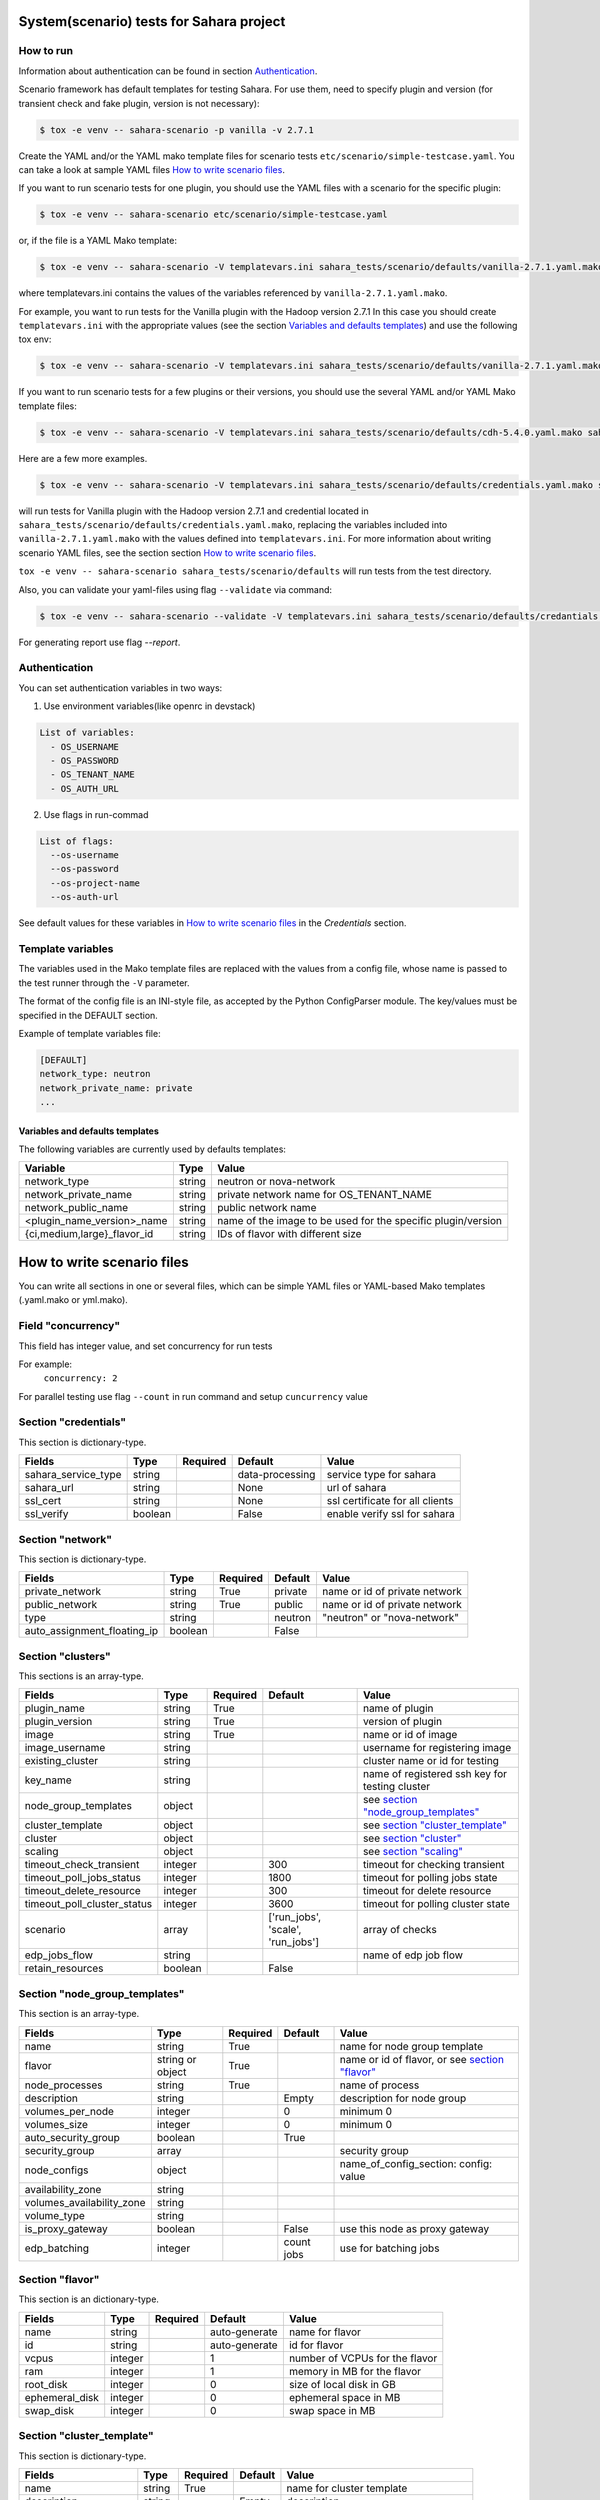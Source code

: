 System(scenario) tests for Sahara project
=========================================

How to run
----------

Information about authentication can be found in section `Authentication`_.

Scenario framework has default templates for testing Sahara. For
use them, need to specify plugin and version (for transient check and
fake plugin, version is not necessary):

.. sourcecode:: console

    $ tox -e venv -- sahara-scenario -p vanilla -v 2.7.1
..

Create the YAML and/or the YAML mako template files for scenario tests
``etc/scenario/simple-testcase.yaml``.
You can take a look at sample YAML files `How to write scenario files`_.

If you want to run scenario tests for one plugin, you should use the
YAML files with a scenario for the specific plugin:

.. sourcecode:: console

    $ tox -e venv -- sahara-scenario etc/scenario/simple-testcase.yaml
..

or, if the file is a YAML Mako template:

.. sourcecode:: console

    $ tox -e venv -- sahara-scenario -V templatevars.ini sahara_tests/scenario/defaults/vanilla-2.7.1.yaml.mako
..

where templatevars.ini contains the values of the variables referenced
by ``vanilla-2.7.1.yaml.mako``.

For example, you want to run tests for the Vanilla plugin with the Hadoop
version 2.7.1 In this case you should create ``templatevars.ini`` with
the appropriate values (see the section `Variables and defaults templates`_)
and use the following tox env:

.. sourcecode:: console

    $ tox -e venv -- sahara-scenario -V templatevars.ini sahara_tests/scenario/defaults/vanilla-2.7.1.yaml.mako
..

If you want to run scenario tests for a few plugins or their versions, you
should use the several YAML and/or YAML Mako template files:

.. sourcecode:: console

    $ tox -e venv -- sahara-scenario -V templatevars.ini sahara_tests/scenario/defaults/cdh-5.4.0.yaml.mako sahara_tests/scenario/defaults/vanilla-2.7.1.yaml.mako ...
..

Here are a few more examples.

.. sourcecode:: console

    $ tox -e venv -- sahara-scenario -V templatevars.ini sahara_tests/scenario/defaults/credentials.yaml.mako sahara_tests/scenario/defaults/vanilla-2.7.1.yaml.mako

..

will run tests for Vanilla plugin with the Hadoop version 2.7.1 and credential
located in ``sahara_tests/scenario/defaults/credentials.yaml.mako``, replacing the variables
included into ``vanilla-2.7.1.yaml.mako`` with the values defined into
``templatevars.ini``.
For more information about writing scenario YAML files, see the section
section `How to write scenario files`_.

``tox -e venv -- sahara-scenario sahara_tests/scenario/defaults`` will run tests from the test directory.

Also, you can validate your yaml-files using flag ``--validate`` via command:

.. sourcecode:: console

    $ tox -e venv -- sahara-scenario --validate -V templatevars.ini sahara_tests/scenario/defaults/credantials.yaml.mako sahara_tests/scenario/defaults/vanilla-2.7.1.yaml.mako

..

For generating report use flag `--report`.

_`Authentication`
-----------------

You can set authentication variables in two ways:

1. Use environment variables(like openrc in devstack)

.. sourcecode:: console

   List of variables:
     - OS_USERNAME
     - OS_PASSWORD
     - OS_TENANT_NAME
     - OS_AUTH_URL

..

2. Use flags in run-commad

.. sourcecode:: console

   List of flags:
     --os-username
     --os-password
     --os-project-name
     --os-auth-url
..

See default values for these variables in `How to write scenario files`_ in the `Credentials` section.



Template variables
------------------
The variables used in the Mako template files are replaced with the values from a
config file, whose name is passed to the test runner through the ``-V`` parameter.

The format of the config file is an INI-style file, as accepted by the Python
ConfigParser module. The key/values must be specified in the DEFAULT section.

Example of template variables file:

.. sourcecode:: ini

    [DEFAULT]
    network_type: neutron
    network_private_name: private
    ...

..

Variables and defaults templates
~~~~~~~~~~~~~~~~~~~~~~~~~~~~~~~~~
The following variables are currently used by defaults templates:

+-----------------------------+--------+--------------------------------------------------------------+
|   Variable                  |  Type  |          Value                                               |
+=============================+========+==============================================================+
| network_type                | string | neutron or nova-network                                      |
+-----------------------------+--------+--------------------------------------------------------------+
| network_private_name        | string | private network name for OS_TENANT_NAME                      |
+-----------------------------+--------+--------------------------------------------------------------+
| network_public_name         | string | public network name                                          |
+-----------------------------+--------+--------------------------------------------------------------+
| <plugin_name_version>_name  | string | name of the image to be used for the specific plugin/version |
+-----------------------------+--------+--------------------------------------------------------------+
| {ci,medium,large}_flavor_id | string | IDs of flavor with different size                            |
+-----------------------------+--------+--------------------------------------------------------------+


_`How to write scenario files`
==============================

You can write all sections in one or several files, which can be simple YAML files
or YAML-based Mako templates (.yaml.mako or yml.mako).

Field "concurrency"
-------------------

This field has integer value, and set concurrency for run tests

For example:
     ``concurrency: 2``

For parallel testing use flag ``--count`` in run command and
setup ``cuncurrency`` value

Section "credentials"
---------------------

This section is dictionary-type.

+---------------------+--------+----------+------------------------------+---------------------------------+
|   Fields            |  Type  | Required |          Default             |               Value             |
+=====================+========+==========+==============================+=================================+
| sahara_service_type | string |          | data-processing              | service type for sahara         |
+---------------------+--------+----------+------------------------------+---------------------------------+
| sahara_url          | string |          | None                         | url of sahara                   |
+---------------------+--------+----------+------------------------------+---------------------------------+
| ssl_cert            | string |          | None                         | ssl certificate for all clients |
+---------------------+--------+----------+------------------------------+---------------------------------+
| ssl_verify          | boolean|          | False                        | enable verify ssl for sahara    |
+---------------------+--------+----------+------------------------------+---------------------------------+

Section "network"
-----------------

This section is dictionary-type.

+-----------------------------+---------+----------+----------+-------------------------------+
|           Fields            |   Type  | Required | Default  |            Value              |
+=============================+=========+==========+==========+===============================+
| private_network             | string  |  True    | private  | name or id of private network |
+-----------------------------+---------+----------+----------+-------------------------------+
| public_network              | string  |  True    | public   | name or id of private network |
+-----------------------------+---------+----------+----------+-------------------------------+
| type                        | string  |          | neutron  | "neutron" or "nova-network"   |
+-----------------------------+---------+----------+----------+-------------------------------+
| auto_assignment_floating_ip | boolean |          | False    |                               |
+-----------------------------+---------+----------+----------+-------------------------------+


Section "clusters"
------------------

This sections is an array-type.

+-----------------------------+---------+----------+-----------------------------------+------------------------------------------------+
|        Fields               |   Type  | Required |              Default              |                       Value                    |
+=============================+=========+==========+===================================+================================================+
| plugin_name                 | string  | True     |                                   | name of plugin                                 |
+-----------------------------+---------+----------+-----------------------------------+------------------------------------------------+
| plugin_version              | string  | True     |                                   | version of plugin                              |
+-----------------------------+---------+----------+-----------------------------------+------------------------------------------------+
| image                       | string  | True     |                                   | name or id of image                            |
+-----------------------------+---------+----------+-----------------------------------+------------------------------------------------+
| image_username              | string  |          |                                   | username for registering image                 |
+-----------------------------+---------+----------+-----------------------------------+------------------------------------------------+
| existing_cluster            | string  |          |                                   | cluster name or id for testing                 |
+-----------------------------+---------+----------+-----------------------------------+------------------------------------------------+
| key_name                    | string  |          |                                   | name of registered ssh key for testing cluster |
+-----------------------------+---------+----------+-----------------------------------+------------------------------------------------+
| node_group_templates        | object  |          |                                   | see `section "node_group_templates"`_          |
+-----------------------------+---------+----------+-----------------------------------+------------------------------------------------+
| cluster_template            | object  |          |                                   | see `section "cluster_template"`_              |
+-----------------------------+---------+----------+-----------------------------------+------------------------------------------------+
| cluster                     | object  |          |                                   | see `section "cluster"`_                       |
+-----------------------------+---------+----------+-----------------------------------+------------------------------------------------+
| scaling                     | object  |          |                                   | see `section "scaling"`_                       |
+-----------------------------+---------+----------+-----------------------------------+------------------------------------------------+
| timeout_check_transient     | integer |          | 300                               | timeout for checking transient                 |
+-----------------------------+---------+----------+-----------------------------------+------------------------------------------------+
| timeout_poll_jobs_status    | integer |          | 1800                              | timeout for polling jobs state                 |
+-----------------------------+---------+----------+-----------------------------------+------------------------------------------------+
| timeout_delete_resource     | integer |          | 300                               | timeout for delete resource                    |
+-----------------------------+---------+----------+-----------------------------------+------------------------------------------------+
| timeout_poll_cluster_status | integer |          | 3600                              | timeout for polling cluster state              |
+-----------------------------+---------+----------+-----------------------------------+------------------------------------------------+
| scenario                    | array   |          | ['run_jobs', 'scale', 'run_jobs'] | array of checks                                |
+-----------------------------+---------+----------+-----------------------------------+------------------------------------------------+
| edp_jobs_flow               | string  |          |                                   | name of edp job flow                           |
+-----------------------------+---------+----------+-----------------------------------+------------------------------------------------+
| retain_resources            | boolean |          | False                             |                                                |
+-----------------------------+---------+----------+-----------------------------------+------------------------------------------------+


Section "node_group_templates"
------------------------------

This section is an array-type.

+---------------------------+------------------+----------+------------+--------------------------------------------------+
|           Fields          |       Type       | Required |   Default  |                      Value                       |
+===========================+==================+==========+============+==================================================+
| name                      | string           | True     |            | name for node group template                     |
+---------------------------+------------------+----------+------------+--------------------------------------------------+
| flavor                    | string or object | True     |            | name or id of flavor, or see `section "flavor"`_ |
+---------------------------+------------------+----------+------------+--------------------------------------------------+
| node_processes            | string           | True     |            | name of process                                  |
+---------------------------+------------------+----------+------------+--------------------------------------------------+
| description               | string           |          | Empty      | description for node group                       |
+---------------------------+------------------+----------+------------+--------------------------------------------------+
| volumes_per_node          | integer          |          |     0      | minimum 0                                        |
+---------------------------+------------------+----------+------------+--------------------------------------------------+
| volumes_size              | integer          |          |     0      | minimum 0                                        |
+---------------------------+------------------+----------+------------+--------------------------------------------------+
| auto_security_group       | boolean          |          | True       |                                                  |
+---------------------------+------------------+----------+------------+--------------------------------------------------+
| security_group            | array            |          |            | security group                                   |
+---------------------------+------------------+----------+------------+--------------------------------------------------+
| node_configs              | object           |          |            | name_of_config_section: config: value            |
+---------------------------+------------------+----------+------------+--------------------------------------------------+
| availability_zone         | string           |          |            |                                                  |
+---------------------------+------------------+----------+------------+--------------------------------------------------+
| volumes_availability_zone | string           |          |            |                                                  |
+---------------------------+------------------+----------+------------+--------------------------------------------------+
| volume_type               | string           |          |            |                                                  |
+---------------------------+------------------+----------+------------+--------------------------------------------------+
| is_proxy_gateway          | boolean          |          | False      | use this node as proxy gateway                   |
+---------------------------+------------------+----------+------------+--------------------------------------------------+
| edp_batching              | integer          |          | count jobs | use for batching jobs                            |
+---------------------------+------------------+----------+------------+--------------------------------------------------+

Section "flavor"
----------------

This section is an dictionary-type.

+----------------+---------+----------+---------------+--------------------------------+
|     Fields     |  Type   | Required |    Default    |              Value             |
+================+=========+==========+===============+================================+
| name           | string  |          | auto-generate | name for flavor                |
+----------------+---------+----------+---------------+--------------------------------+
| id             | string  |          | auto-generate | id for flavor                  |
+----------------+---------+----------+---------------+--------------------------------+
| vcpus          | integer |          |       1       | number of VCPUs for the flavor |
+----------------+---------+----------+---------------+--------------------------------+
| ram            | integer |          |       1       | memory in MB for the flavor    |
+----------------+---------+----------+---------------+--------------------------------+
| root_disk      | integer |          |       0       | size of local disk in GB       |
+----------------+---------+----------+---------------+--------------------------------+
| ephemeral_disk | integer |          |       0       | ephemeral space in MB          |
+----------------+---------+----------+---------------+--------------------------------+
| swap_disk      | integer |          |       0       | swap space in MB               |
+----------------+---------+----------+---------------+--------------------------------+


Section "cluster_template"
--------------------------

This section is dictionary-type.

+----------------------+--------+----------+-----------+---------------------------------------+
|        Fields        |  Type  | Required |  Default  |                 Value                 |
+======================+========+==========+===========+=======================================+
| name                 | string | True     |           | name for cluster template             |
+----------------------+--------+----------+-----------+---------------------------------------+
| description          | string |          | Empty     | description                           |
+----------------------+--------+----------+-----------+---------------------------------------+
| cluster_configs      | object |          |           | name_of_config_section: config: value |
+----------------------+--------+----------+-----------+---------------------------------------+
| node_group_templates | object | True     |           | name_of_node_group: count             |
+----------------------+--------+----------+-----------+---------------------------------------+
| anti_affinity        | array  |          | Empty     | array of roles                        |
+----------------------+--------+----------+-----------+---------------------------------------+


Section "cluster"
-----------------

This section is dictionary-type.

+--------------+---------+----------+---------+------------------+
|    Fields    |  Type   | Required | Default |       Value      |
+==============+=========+==========+=========+==================+
| name         | string  | True     | Empty   | name for cluster |
+--------------+---------+----------+---------+------------------+
| description  | string  |          | Empty   | description      |
+--------------+---------+----------+---------+------------------+
| is_transient | boolean |          | False   | value            |
+--------------+---------+----------+---------+------------------+


Section "scaling"
-----------------

This section is an array-type.

+------------+---------+----------+-----------+--------------------+
|   Fields   |  Type   | Required |  Default  |       Value        |
+============+=========+==========+===========+====================+
| operation  | string  | True     |           | "add" or "resize"  |
+------------+---------+----------+-----------+--------------------+
| node_group | string  | True     | Empty     | name of node group |
+------------+---------+----------+-----------+--------------------+
| size       | integer | True     | Empty     | count node group   |
+------------+---------+----------+-----------+--------------------+


Section "edp_jobs_flow"
-----------------------

This section has an object with a name from the `section "clusters"`_ field "edp_jobs_flows"
Object has sections of array-type.
Required: type

+-------------------+--------+----------+-----------+-----------------------------------------------------------------------------+
|       Fields      |  Type  | Required |  Default  |                                 Value                                       |
+===================+========+==========+===========+=============================================================================+
| type              | string | True     |           | "Pig", "Java", "MapReduce", "MapReduce.Streaming", "Hive", "Spark", "Shell" |
+-------------------+--------+----------+-----------+-----------------------------------------------------------------------------+
| input_datasource  | object |          |           | see `section "input_datasource"`_                                           |
+-------------------+--------+----------+-----------+-----------------------------------------------------------------------------+
| output_datasource | object |          |           | see `section "output_datasource"`_                                          |
+-------------------+--------+----------+-----------+-----------------------------------------------------------------------------+
| main_lib          | object |          |           | see `section "main_lib"`_                                                   |
+-------------------+--------+----------+-----------+-----------------------------------------------------------------------------+
| additional_libs   | object |          |           | see `section "additional_libs"`_                                            |
+-------------------+--------+----------+-----------+-----------------------------------------------------------------------------+
| configs           | dict   |          | Empty     | config: value                                                               |
+-------------------+--------+----------+-----------+-----------------------------------------------------------------------------+
| args              | array  |          | Empty     | array of args                                                               |
+-------------------+--------+----------+-----------+-----------------------------------------------------------------------------+


Section "input_datasource"
--------------------------

Required: type, source
This section is dictionary-type.

+---------------+--------+----------+-----------+---------------------------+
|    Fields     |  Type  | Required |  Default  |            Value          |
+===============+========+==========+===========+===========================+
| type          | string | True     |           | "swift", "hdfs", "maprfs" |
+---------------+--------+----------+-----------+---------------------------+
| hdfs_username | string |          |           | username for hdfs         |
+---------------+--------+----------+-----------+---------------------------+
| source        | string | True     |           | uri of source             |
+---------------+--------+----------+-----------+---------------------------+


Section "output_datasource"
---------------------------

Required: type, destination
This section is dictionary-type.

+-------------+--------+----------+-----------+---------------------------+
| Fields      |  Type  | Required |  Default  |           Value           |
+=============+========+==========+===========+===========================+
| type        | string | True     |           | "swift", "hdfs", "maprfs" |
+-------------+--------+----------+-----------+---------------------------+
| destination | string | True     |           | uri of source             |
+-------------+--------+----------+-----------+---------------------------+


Section "main_lib"
------------------

Required: type, source
This section is dictionary-type.

+--------+--------+----------+-----------+----------------------+
| Fields |  Type  | Required |  Default  |         Value        |
+========+========+==========+===========+======================+
| type   | string | True     |           | "swift or "database" |
+--------+--------+----------+-----------+----------------------+
| source | string | True     |           | uri of source        |
+--------+--------+----------+-----------+----------------------+


Section "additional_libs"
-------------------------

Required: type, source
This section is an array-type.

+--------+--------+----------+-----------+----------------------+
| Fields |  Type  | Required |  Default  |         Value        |
+========+========+==========+===========+======================+
| type   | string | True     |           | "swift or "database" |
+--------+--------+----------+-----------+----------------------+
| source | string | True     |           | uri of source        |
+--------+--------+----------+-----------+----------------------+
